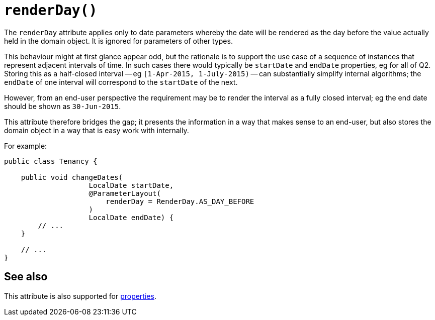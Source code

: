 [#renderDay]
= `renderDay()`

:Notice: Licensed to the Apache Software Foundation (ASF) under one or more contributor license agreements. See the NOTICE file distributed with this work for additional information regarding copyright ownership. The ASF licenses this file to you under the Apache License, Version 2.0 (the "License"); you may not use this file except in compliance with the License. You may obtain a copy of the License at. http://www.apache.org/licenses/LICENSE-2.0 . Unless required by applicable law or agreed to in writing, software distributed under the License is distributed on an "AS IS" BASIS, WITHOUT WARRANTIES OR  CONDITIONS OF ANY KIND, either express or implied. See the License for the specific language governing permissions and limitations under the License.
:page-partial:



The `renderDay` attribute applies only to date parameters whereby the date will be rendered as the day before the value actually held in the domain object.
It is ignored for parameters of other types.

This behaviour might at first glance appear odd, but the rationale is to support the use case of a sequence of instances that represent adjacent intervals of time.
In such cases there would typically be `startDate` and `endDate` properties, eg for all of Q2. Storing this as a half-closed interval -- eg `[1-Apr-2015, 1-July-2015)` -- can substantially simplify internal algorithms; the `endDate` of one interval will correspond to the `startDate` of the next.

However, from an end-user perspective the requirement may be to render the interval as a fully closed interval; eg the end date should be shown as `30-Jun-2015`.

This attribute therefore bridges the gap; it presents the information in a way that makes sense to an end-user, but also stores the domain object in a way that is easy work with internally.

For example:

[source,java]
----
public class Tenancy {

    public void changeDates(
                    LocalDate startDate,
                    @ParameterLayout(
                        renderDay = RenderDay.AS_DAY_BEFORE
                    )
                    LocalDate endDate) {
        // ...
    }

    // ...
}
----

== See also

This attribute is also supported for xref:system:generated:index/applib/annotation/PropertyLayout.adoc#renderDay[properties].

